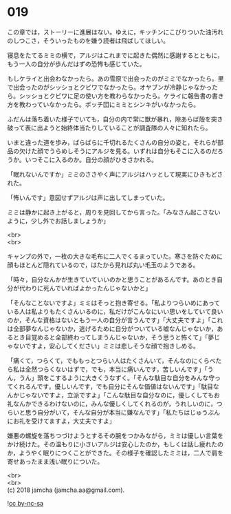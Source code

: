 #+OPTIONS: toc:nil
#+OPTIONS: \n:t

* 019
  
  この章では，ストーリーに進展はない。ゆえに，キッチンにこびりついた油汚れのしつこさ，そういったものを嫌う読者は飛ばしてほしい。

  寝息をたてるミミの横で，アルジはこれまでに起きた偶然に感謝するとともに，もう一人の自分が歩んだはずの恐怖も感じていた。

  もしケライと出会わなかったら。あの雪原で出会ったのがミミでなかったら。里で出会ったのがシッショとクビワでなかったら。オヤブンが冷静じゃなかったら。シッショとクビワに足の使い方を教わらなかったら。ケライに報告書の書き方を教わっていなかったら。ボッチ団にミミとシンキがいなかったら。

  ふだんは落ち着いた様子でいても，自分の内で常に獣が暴れ，隙あらば殻を突き破って表に出ようと始終体当たりしていることが調査隊の人々に知れたら。

  いまと違った道を歩み，ばらばらに千切れるたくさんの自分の姿と，それらが部品の欠けた顔でうらめしそうにアルジを見る。いずれは自分もそこに入るのだろうか。いつそこに入るのか。自分の顔がひきさかれる。

  「眠れないんですか」ミミのささやく声にアルジはハッとして現実にひきもどされた。

  「怖いんです」意図せずアルジは声に出してしまっていた。

  ミミは静かに起き上がると，周りを見回してから言った。「みなさん起こさないように，少し外でお話しましょうか」

  <br>
  <br>

  キャンプの外で，一枚の大きな毛布に二人でくるまっていた。寒さを防ぐために顔もほとんど隠れているので，はたから見れば丸い毛玉のようである。

  「時々，自分なんかが生きていていいのかと思うことがあるんです。あのとき自分が代わりに死んでいればよかったんじゃないかと」

  「そんなことないですよ」ミミはそっと抱き寄せる。「私よりつらいめにあっている人は私よりもたくさんいるのに，私だけがこんなにいい思いをしていて良いのか，そんな資格はないともう一人の自分が言うんです」「大丈夫ですよ」「これは全部夢なんじゃないか，逃げるために自分がついている嘘なんじゃないか，あるとき目覚めると全部終わってしまうんじゃないか，そう思うと怖くて」「夢じゃないですよ，安心してください」ミミは悲しそうな顔で抱きしめる。

  「痛くて，つらくて，でももっとつらい人はたくさんいて，そんなのにくらべたら私は全然つらくないはずで，でも，本当に痛いんです，苦しいんです」「うん，うん」頭をこするように大きくうなずく。「そんな駄目な自分をみんな守ってくれるんです，優しいんです，でも自分にそんな価値はないんです」「駄目なんかじゃないですよ，立派ですよ」「こんな駄目な自分なのに，優しくしてもお礼なんかできるわけないのに，みんな優しくしてくれるのが，うれしいのに，つらいと思う自分がいて，そんな自分が本当に嫌なんです」「私たちはじゅうぶんにお礼を受けてますよ，大丈夫ですよ」

  嫌悪の螺旋を落ちつづけようとするその腕をつかみながら，ミミは優しい言葉をかけ続けた。その温もりに小さいアルジは安心したのか，もしくは話し疲れたのか，ようやく眠りにつくことができた。その様子を確認したミミは，二人で肩を寄せあったまま浅い眠りについた。

  <br>
  <br>
  (c) 2018 jamcha (jamcha.aa@gmail.com).

  ![[http://i.creativecommons.org/l/by-nc-sa/4.0/88x31.png][cc by-nc-sa]]
